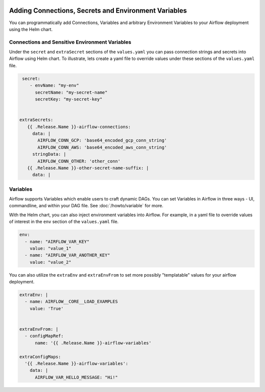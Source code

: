  .. Licensed to the Apache Software Foundation (ASF) under one
    or more contributor license agreements.  See the NOTICE file
    distributed with this work for additional information
    regarding copyright ownership.  The ASF licenses this file
    to you under the Apache License, Version 2.0 (the
    "License"); you may not use this file except in compliance
    with the License.  You may obtain a copy of the License at

 ..   http://www.apache.org/licenses/LICENSE-2.0

 .. Unless required by applicable law or agreed to in writing,
    software distributed under the License is distributed on an
    "AS IS" BASIS, WITHOUT WARRANTIES OR CONDITIONS OF ANY
    KIND, either express or implied.  See the License for the
    specific language governing permissions and limitations
    under the License.


Adding Connections, Secrets and Environment Variables
=====================================================

You can programmatically add Connections, Variables and arbitrary Environment Variables to your
Airflow deployment using the Helm chart.


Connections and Sensitive Environment Variables
-----------------------
Under the ``secret`` and ``extraSecret`` sections of the ``values.yaml`` you can pass connection strings and secrets
into Airflow using Helm chart. To illustrate, lets create a yaml file to override values under these sections of the
``values.yaml`` file.

.. code-block:: yaml

   secret:
      - envName: "my-env"
        secretName: "my-secret-name"
        secretKey: "my-secret-key"


  extraSecrets:
     {{ .Release.Name }}-airflow-connections:
       data: |
         AIRFLOW_CONN_GCP: 'base64_encoded_gcp_conn_string'
         AIRFLOW_CONN_AWS: 'base64_encoded_aws_conn_string'
       stringData: |
         AIRFLOW_CONN_OTHER: 'other_conn'
     {{ .Release.Name }}-other-secret-name-suffix: |
       data: |


Variables
---------
Airflow supports Variables which enable users to craft dynamic DAGs. You can set Variables in Airflow in three ways - UI,
commandline, and within your DAG file. See :doc:`/howto/variable` for more.

With the Helm chart, you can also inject environment variables into Airflow. For example, in a yaml file to
override values of interest in the ``env`` section of the ``values.yaml`` file.

.. code-block:: yaml

   env:
     - name: "AIRFLOW_VAR_KEY"
       value: "value_1"
     - name: "AIRFLOW_VAR_ANOTHER_KEY"
       value: "value_2"


You can also utilize the ``extraEnv`` and ``extraEnvFrom`` to set more possibly "templatable" values for your airflow
deployment.

.. code-block:: yaml

   extraEnv: |
     - name: AIRFLOW__CORE__LOAD_EXAMPLES
       value: 'True'


   extraEnvFrom: |
     - configMapRef:
         name: '{{ .Release.Name }}-airflow-variables'
         
   extraConfigMaps:
     '{{ .Release.Name }}-airflow-variables':
       data: |
         AIRFLOW_VAR_HELLO_MESSAGE: "Hi!"
